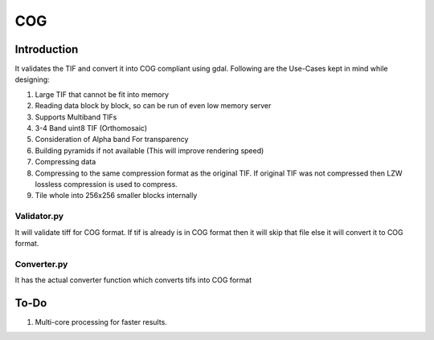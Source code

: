 COG
===

Introduction
------------

It validates the TIF and convert it into COG compliant using gdal.
Following are the Use-Cases kept in mind while designing:

1. Large TIF that cannot be fit into memory
2. Reading data block by block, so can be run of even low memory server
3. Supports Multiband TIFs
4. 3-4 Band uint8 TIF (Orthomosaic)
5. Consideration of Alpha band For transparency
6. Building pyramids if not available (This will improve rendering
   speed)
7. Compressing data
8. Compressing to the same compression format as the original TIF. If
   original TIF was not compressed then LZW lossless compression is used
   to compress.
9. Tile whole into 256x256 smaller blocks internally

Validator.py
~~~~~~~~~~~~

It will validate tiff for COG format. If tif is already is in COG format
then it will skip that file else it will convert it to COG format.

Converter.py
~~~~~~~~~~~~

It has the actual converter function which converts tifs into COG format

To-Do
-----

1. Multi-core processing for faster results.
